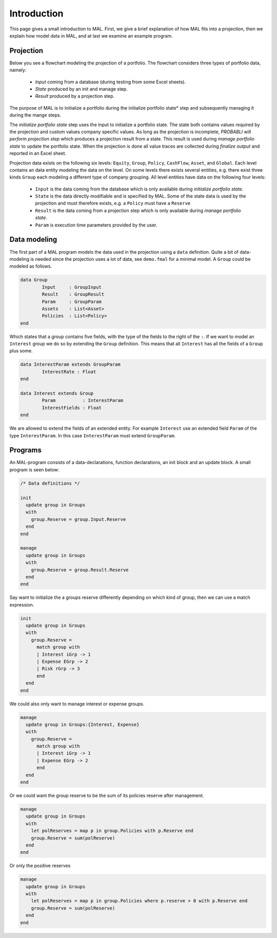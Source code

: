 Introduction
====================================

This page gives a small introduction to MAL. First, we give a brief explanation of how MAL fits into a projection, then we explain how model data in MAL, and at last we examine an example program.

Projection
^^^^^^^^^^^^

Below you see a flowchart modeling the projection of a portfolio.
The flowchart considers three types of portfolio data, namely:

  * *Input* coming from a database (during testing from some Excel sheets).
  * *State* produced by an init and manage step.
  * *Result* produced by a projection step.

The purpose of MAL is to initialize a portfolio during the initialize portfolio state* step and subsequently managing it during the mange steps.

.. image:: img/projection-process.png
   :height: 400px

The *initialize portfolio state* step uses the input to initialize a portfolio state.
The state both contains values required by the projection and custom values company specific values.
As long as the projection is incomplete, *PROBABLI* will *perform projection step* which produces a projection result from a state. This result is used during *manage portfolio state* to update the portfolio state.
When the projection is done all value traces are collected during *finalize output* and reported in an Excel sheet.


Projection data exists on the following six levels: ``Equity``, ``Group``, ``Policy``, ``CashFlow``, ``Asset``, and ``Global``.
Each level contains an data entity modeling the data on the level. On some levels there exists several entities, e.g. there exist three kinds ``Group`` each modeling a different type of company grouping.
All level entities have data on the following four levels:

  * ``Input`` is the data coming from the database which is only available during *initialize portfolio state*.
  * ``State`` is the data directly modifiable and is specified by MAL. Some of the state data is used by the projection and must therefore exists, e.g. a ``Policy`` must have a ``Reserve``
  * ``Result`` is the data coming from a projection step which is only available during *manage portfolio state*.
  * ``Param`` is execution time parameters provided by the user.

.. image:: img/uml-data.png
   :height: 400px


Data modeling
^^^^^^^^^^^^^^^
The first part of a MAL program models the data used in the projection using a ``data`` definition.
Quite a bit of data-modeling is needed since the projection uses a lot of data, see ``demo.fmal`` for a minimal model.
A ``Group`` could be modeled as follows.

.. code-block:: text

	data Group  
		Input     : GroupInput
		Result    : GroupResult
		Param     : GroupParam
		Assets    : List<Asset>
		Policies  : List<Policy>
	end

Which states that a group contains five fields, with the type of the fields to the right of the ``:``.
If we want to model an ``Interest`` group we do so by extending the ``Group`` definition. 
This means that all ``Interest`` has all the fields of a ``Group`` plus some.

.. code-block:: text
    
	data InterestParam extends GroupParam
		InterestRate : Float
	end

	data Interest extends Group
		Param          : InterestParam
		InterestFields : Float
	end

We are allowed to extend the fields of an extended entity. For example ``Interest`` use an extended field ``Param`` of the type ``InterestParam``.
In this case ``InterestParam`` must extend ``GroupParam``.



Programs
^^^^^^^^^^^^
An MAL-program consists of a data-declarations, function declarations, an init block and an update block.
A small program is seen below:

.. code-block:: text

  /* Data definitions */

  init
    update group in Groups
    with
      group.Reserve = group.Input.Reserve
    end
  end

  manage
    update group in Groups
    with
      group.Reserve = group.Result.Reserve
    end
  end

Say want to initialize the a groups reserve differently depending on which kind of group, then we can use a match expression.

.. code-block:: text

  init
    update group in Groups
    with
      group.Reserve = 
        match group with
        | Interest iGrp -> 1
        | Expense EGrp -> 2
        | Risk rGrp -> 3
        end
    end
  end

We could also only want to manage interest or expense groups.

.. code-block:: text

  manage
    update group in Groups:{Interest, Expense}
    with
      group.Reserve = 
        match group with
        | Interest iGrp -> 1
        | Expense EGrp -> 2
        end
    end
  end

Or we could want the group reserve to be the sum of its policies reserve after management.

.. code-block:: text

  manage
    update group in Groups
    with
      let polReserves = map p in group.Policies with p.Reserve end
      group.Reserve = sum(polReserve)
    end
  end

Or only the positive reserves

.. code-block:: text

  manage
    update group in Groups
    with
      let polReserves = map p in group.Policies where p.reserve > 0 with p.Reserve end
      group.Reserve = sum(polReserve)
    end
  end